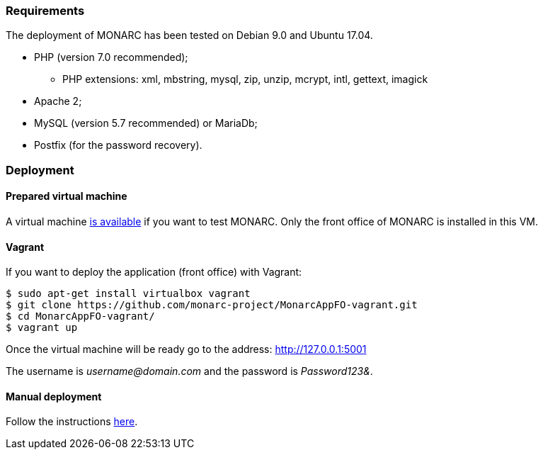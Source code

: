 === Requirements

The deployment of MONARC has been tested on Debian 9.0 and Ubuntu 17.04.

* PHP (version 7.0 recommended);
** PHP extensions: xml, mbstring, mysql, zip, unzip, mcrypt, intl, gettext,
imagick
* Apache 2;
* MySQL (version 5.7 recommended) or MariaDb;
* Postfix (for the password recovery).


=== Deployment

==== Prepared virtual machine

A virtual machine link:https://github.com/monarc-project/Monarc_demo[is available] if
you want to test MONARC. Only the front office of MONARC is installed in this
VM.


==== Vagrant

If you want to deploy the application (front office) with Vagrant:


[source,bash]
----
$ sudo apt-get install virtualbox vagrant
$ git clone https://github.com/monarc-project/MonarcAppFO-vagrant.git
$ cd MonarcAppFO-vagrant/
$ vagrant up
----

Once the virtual machine will be ready go to the address: http://127.0.0.1:5001

The username is _username@domain.com_ and the password is _Password123&_.


==== Manual deployment

Follow the instructions
link:https://github.com/monarc-project/MonarcAppFO/tree/master/INSTALL[here].
